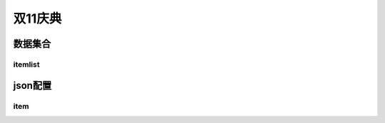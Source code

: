 ========================================
双11庆典
========================================







数据集合
=================


itemlist
---------------------





json配置
===============




item
----------------------------


















